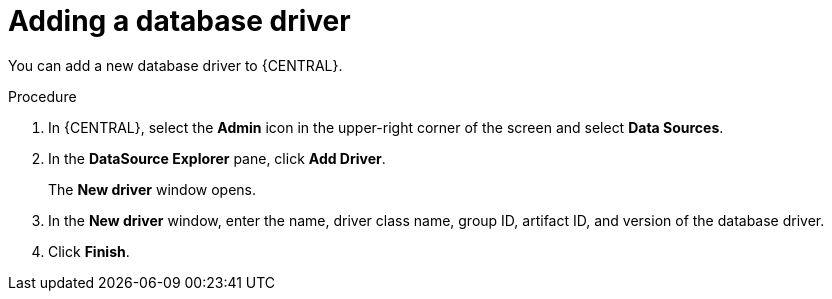 [id='adding-database-driver-proc_{context}']

= Adding a database driver

You can add a new database driver to {CENTRAL}.

.Procedure
. In {CENTRAL}, select the *Admin* icon in the upper-right corner of the screen and select *Data Sources*.
. In the *DataSource Explorer* pane, click *Add Driver*.
+
The *New driver* window opens.
. In the *New driver* window, enter the name, driver class name, group ID, artifact ID, and version of the database driver.
. Click *Finish*.
